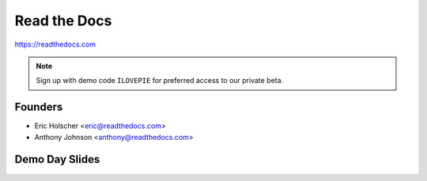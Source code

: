 Read the Docs
-------------

https://readthedocs.com

.. note:: Sign up with demo code ``ILOVEPIE`` for preferred access to our private beta.

Founders
~~~~~~~~

* Eric Holscher <eric@readthedocs.com>
* Anthony Johnson <anthony@readthedocs.com>

Demo Day Slides
~~~~~~~~~~~~~~~


.. raw:: html

	<iframe width="560" height="315" src="//www.youtube.com/embed/ztdPSbIIwoo" frameborder="0" allowfullscreen></iframe>

